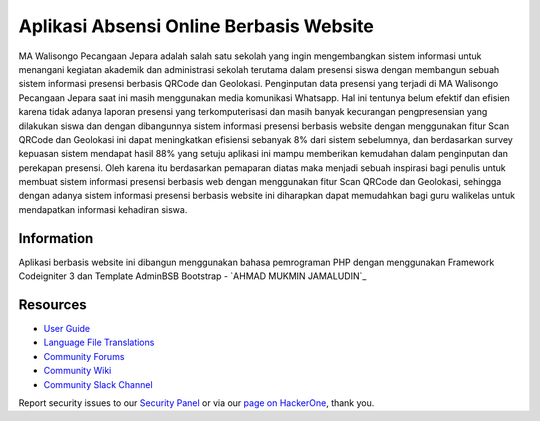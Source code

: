 ###################
Aplikasi Absensi Online Berbasis Website
###################

MA Walisongo Pecangaan Jepara adalah salah satu sekolah yang ingin 
mengembangkan sistem informasi untuk menangani kegiatan akademik dan 
administrasi sekolah terutama dalam presensi siswa dengan membangun sebuah 
sistem informasi presensi berbasis QRCode dan Geolokasi. Penginputan data 
presensi yang terjadi di MA Walisongo Pecangaan Jepara saat ini masih 
menggunakan media komunikasi Whatsapp. Hal ini tentunya belum efektif dan 
efisien karena tidak adanya laporan presensi yang terkomputerisasi dan masih 
banyak kecurangan pengpresensian yang dilakukan siswa dan dengan dibangunnya 
sistem informasi presensi berbasis website dengan menggunakan fitur Scan 
QRCode dan Geolokasi ini dapat meningkatkan efisiensi sebanyak 8% dari sistem 
sebelumnya, dan berdasarkan survey kepuasan sistem mendapat hasil 88% yang 
setuju aplikasi ini mampu memberikan kemudahan dalam penginputan dan 
perekapan presensi. Oleh karena itu berdasarkan pemaparan diatas maka menjadi 
sebuah inspirasi bagi penulis untuk membuat sistem informasi presensi berbasis 
web dengan menggunakan fitur Scan QRCode dan Geolokasi, sehingga dengan 
adanya sistem informasi presensi berbasis website ini diharapkan dapat 
memudahkan bagi guru walikelas untuk mendapatkan informasi kehadiran siswa.

*******************
Information
*******************

Aplikasi berbasis website ini dibangun menggunakan bahasa pemrograman PHP dengan menggunakan Framework Codeigniter 3 dan Template AdminBSB Bootstrap
-  `AHMAD MUKMIN JAMALUDIN`_

*********
Resources
*********

-  `User Guide <https://codeigniter.com/docs>`_
-  `Language File Translations <https://github.com/bcit-ci/codeigniter3-translations>`_
-  `Community Forums <http://forum.codeigniter.com/>`_
-  `Community Wiki <https://github.com/bcit-ci/CodeIgniter/wiki>`_
-  `Community Slack Channel <https://codeigniterchat.slack.com>`_

Report security issues to our `Security Panel <mailto:security@codeigniter.com>`_
or via our `page on HackerOne <https://hackerone.com/codeigniter>`_, thank you.

